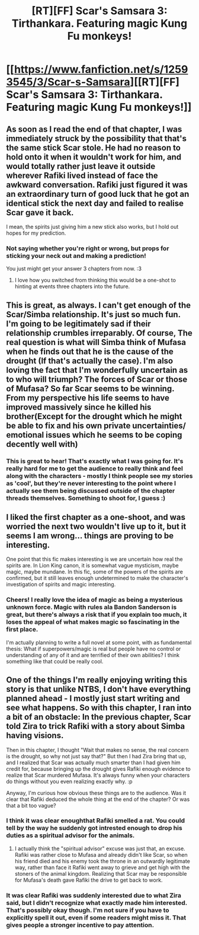 #+TITLE: [RT][FF] Scar's Samsara 3: Tirthankara. Featuring magic Kung Fu monkeys!

* [[https://www.fanfiction.net/s/12593545/3/Scar-s-Samsara][[RT][FF] Scar's Samsara 3: Tirthankara. Featuring magic Kung Fu monkeys!]]
:PROPERTIES:
:Author: Sophronius
:Score: 36
:DateUnix: 1502733958.0
:DateShort: 2017-Aug-14
:END:

** As soon as I read the end of that chapter, I was immediately struck by the possibility that that's the same stick Scar stole. He had no reason to hold onto it when it wouldn't work for him, and would totally rather just leave it outside wherever Rafiki lived instead of face the awkward conversation. Rafiki just figured it was an extraordinary turn of good luck that he got an identical stick the next day and failed to realise Scar gave it back.

I mean, the spirits just giving him a new stick also works, but I hold out hopes for my prediction.
:PROPERTIES:
:Author: Flashbunny
:Score: 10
:DateUnix: 1502810420.0
:DateShort: 2017-Aug-15
:END:

*** Not saying whether you're right or wrong, but props for sticking your neck out and making a prediction!

You just might get your answer 3 chapters from now. :3
:PROPERTIES:
:Author: Sophronius
:Score: 3
:DateUnix: 1502828141.0
:DateShort: 2017-Aug-16
:END:

**** I love how you switched from thinking this would be a one-shot to hinting at events three chapters into the future.
:PROPERTIES:
:Author: thekevjames
:Score: 2
:DateUnix: 1503122331.0
:DateShort: 2017-Aug-19
:END:


** This is great, as always. I can't get enough of the Scar/Simba relationship. It's just so much fun. I'm going to be legitimately sad if their relationship crumbles irreparably. Of course, The real question is what will Simba think of Mufasa when he finds out that he is the cause of the drought (If that's actually the case). I'm also loving the fact that I'm wonderfully uncertain as to who will triumph? The forces of Scar or those of Mufasa? So far Scar seems to be winning. From my perspective his life seems to have improved massively since he killed his brother(Except for the drought which he might be able to fix and his own private uncertainties/ emotional issues which he seems to be coping decently well with)
:PROPERTIES:
:Author: Kosijenac
:Score: 6
:DateUnix: 1502748363.0
:DateShort: 2017-Aug-15
:END:

*** This is great to hear! That's exactly what I was going for. It's really hard for me to get the audience to really think and feel along with the characters - mostly I think people see my stories as 'cool', but they're never interesting to the point where I actually see them being discussed outside of the chapter threads themselves. Something to shoot for, I guess :)
:PROPERTIES:
:Author: Sophronius
:Score: 3
:DateUnix: 1502790825.0
:DateShort: 2017-Aug-15
:END:


** I liked the first chapter as a one-shoot, and was worried the next two wouldn't live up to it, but it seems I am wrong... things are proving to be interesting.

One point that this fic makes interesting is we are uncertain how real the spirits are. In Lion King canon, it is somewhat vague mysticism, maybe magic, maybe mundane. In this fic, some of the powers of the spirits are confirmed, but it still leaves enough undetermined to make the character's investigation of spirits and magic interesting.
:PROPERTIES:
:Author: scruiser
:Score: 4
:DateUnix: 1502764341.0
:DateShort: 2017-Aug-15
:END:

*** Cheers! I really love the idea of magic as being a mysterious unknown force. Magic with rules ala Bandon Sanderson is great, but there's always a risk that if you explain too much, it loses the appeal of what makes magic so fascinating in the first place.

I'm actually planning to write a full novel at some point, with as fundamental thesis: What if superpowers/magic is real but people have no control or understanding of any of it and are terrified of their own abilities? I think something like that could be really cool.
:PROPERTIES:
:Author: Sophronius
:Score: 4
:DateUnix: 1502791035.0
:DateShort: 2017-Aug-15
:END:


** One of the things I'm really enjoying writing this story is that unlike NTBS, I don't have everything planned ahead - I mostly just start writing and see what happens. So with this chapter, I ran into a bit of an obstacle: In the previous chapter, Scar told Zira to trick Rafiki with a story about Simba having visions.

Then in this chapter, I thought "Wait that makes no sense, the real concern is the drought, so why not just say that?" But then I had Zira bring that up, and I realized that Scar was actually much smarter than I had given him credit for, because bringing up the drought gives Rafiki enough evidence to realize that Scar murdered Mufasa. It's always funny when your characters do things without you even realizing exactly why. :p

Anyway, I'm curious how obvious these things are to the audience. Was it clear that Rafiki deduced the whole thing at the end of the chapter? Or was that a bit too vague?
:PROPERTIES:
:Author: Sophronius
:Score: 4
:DateUnix: 1502790425.0
:DateShort: 2017-Aug-15
:END:

*** I think it was clear enoughthat Rafiki smelled a rat. You could tell by the way he suddenly got intrested enough to drop his duties as a spiritual advisor for the animals.
:PROPERTIES:
:Author: Kosijenac
:Score: 5
:DateUnix: 1502791714.0
:DateShort: 2017-Aug-15
:END:

**** I actually think the "spiritual advisor" excuse was just that, an excuse. Rafiki was rather close to Mufasa and already didn't like Scar, so when his friend died and his enemy took the throne in an outwardly legitimate way, rather than face it Rafiki went away to grieve and get high with the stoners of the animal kingdom. Realizing that Scar may be responsible for Mufasa's death gave Rafiki the drive to get back to work.
:PROPERTIES:
:Author: diraniola
:Score: 6
:DateUnix: 1502801896.0
:DateShort: 2017-Aug-15
:END:


*** It was clear Rafiki was suddenly interested due to what Zira said, but I didn't recognize what exactly made him interested. That's possibly okay though. I'm not sure if you have to explicitly spell it out, even if some readers might miss it. That gives people a stronger incentive to pay attention.
:PROPERTIES:
:Author: entropizer
:Score: 3
:DateUnix: 1502846224.0
:DateShort: 2017-Aug-16
:END:
